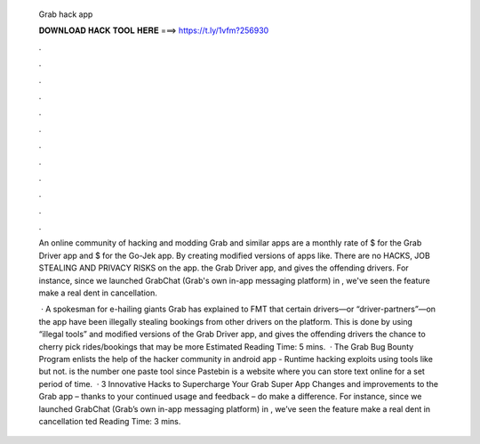   Grab hack app
  
  
  
  𝐃𝐎𝐖𝐍𝐋𝐎𝐀𝐃 𝐇𝐀𝐂𝐊 𝐓𝐎𝐎𝐋 𝐇𝐄𝐑𝐄 ===> https://t.ly/1vfm?256930
  
  
  
  .
  
  
  
  .
  
  
  
  .
  
  
  
  .
  
  
  
  .
  
  
  
  .
  
  
  
  .
  
  
  
  .
  
  
  
  .
  
  
  
  .
  
  
  
  .
  
  
  
  .
  
  An online community of hacking and modding Grab and similar apps are a monthly rate of $ for the Grab Driver app and $ for the Go-Jek app. By creating modified versions of apps like. There are no HACKS, JOB STEALING AND PRIVACY RISKS on the app. the Grab Driver app, and gives the offending drivers. For instance, since we launched GrabChat (Grab's own in-app messaging platform) in , we've seen the feature make a real dent in cancellation.
  
   · A spokesman for e-hailing giants Grab has explained to FMT that certain drivers—or “driver-partners”—on the app have been illegally stealing bookings from other drivers on the platform. This is done by using “illegal tools” and modified versions of the Grab Driver app, and gives the offending drivers the chance to cherry pick rides/bookings that may be more Estimated Reading Time: 5 mins.  · The Grab Bug Bounty Program enlists the help of the hacker community in android app - Runtime hacking exploits using tools like but not.  is the number one paste tool since Pastebin is a website where you can store text online for a set period of time.  · 3 Innovative Hacks to Supercharge Your Grab Super App Changes and improvements to the Grab app – thanks to your continued usage and feedback – do make a difference. For instance, since we launched GrabChat (Grab’s own in-app messaging platform) in , we’ve seen the feature make a real dent in cancellation ted Reading Time: 3 mins.
